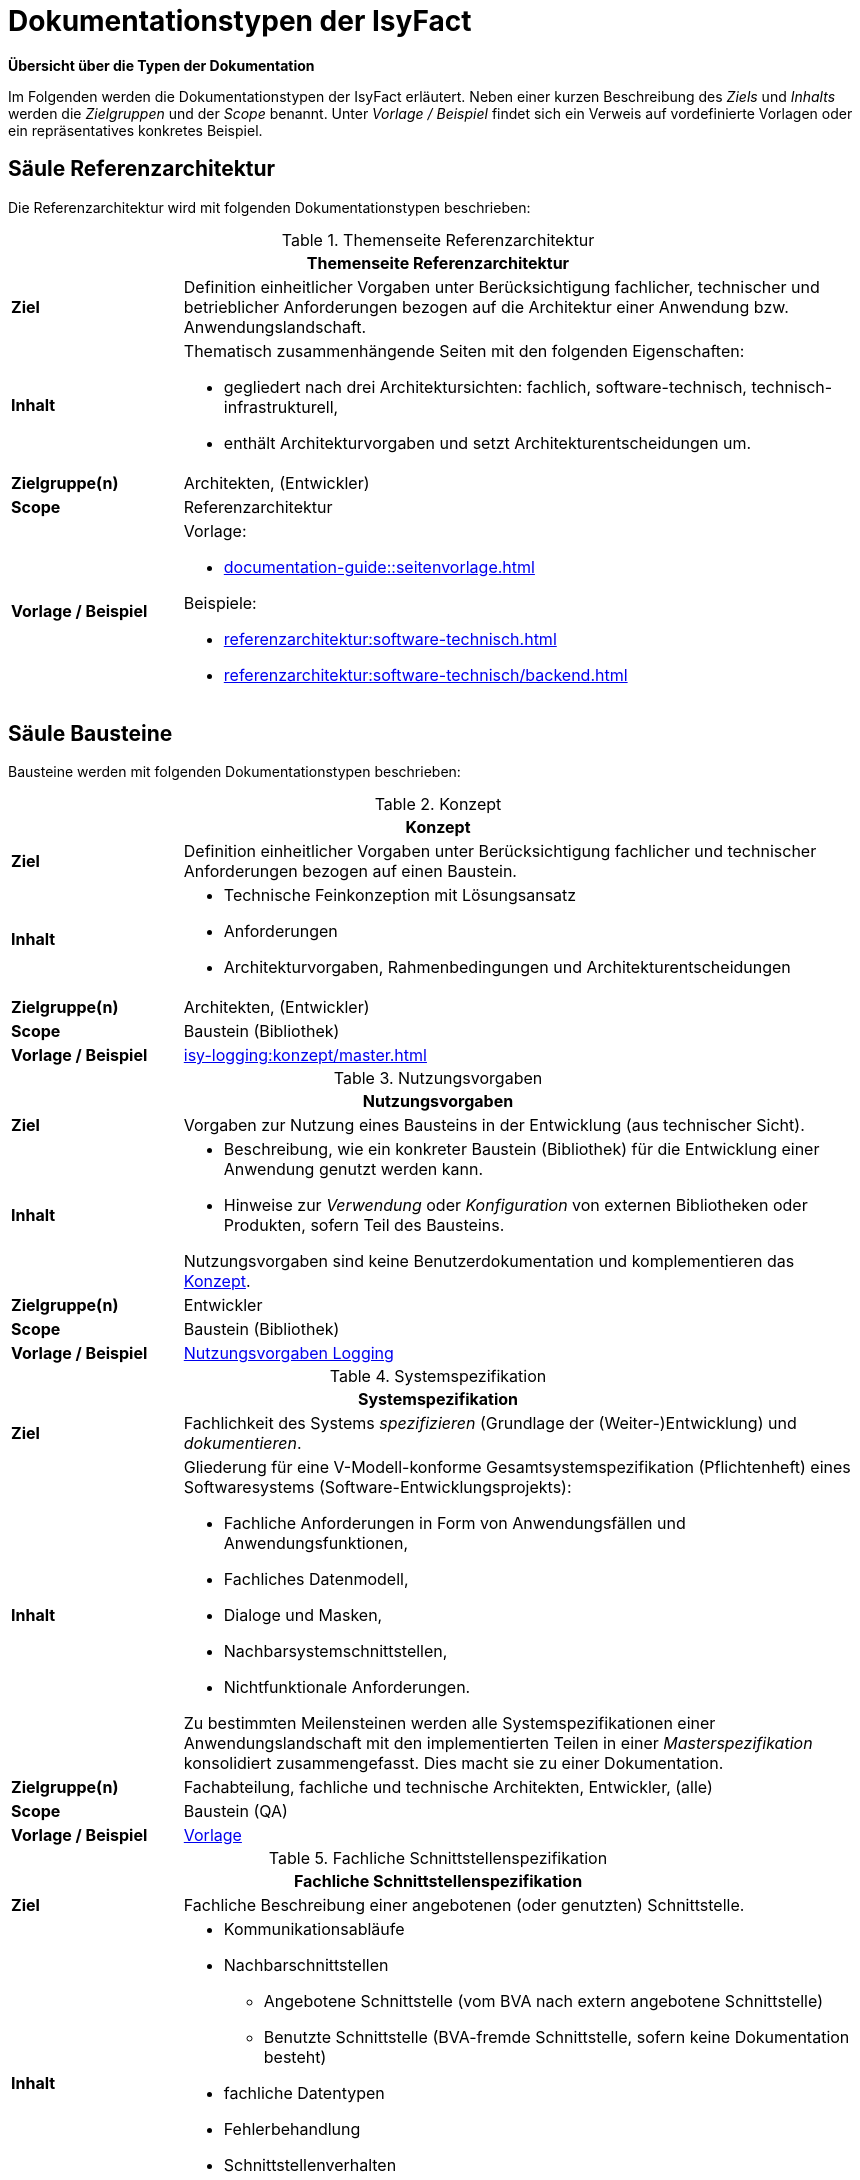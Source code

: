 = Dokumentationstypen der IsyFact

*Übersicht über die Typen der Dokumentation*

Im Folgenden werden die Dokumentationstypen der IsyFact erläutert.
Neben einer kurzen Beschreibung des _Ziels_ und _Inhalts_ werden die _Zielgruppen_ und der _Scope_ benannt.
Unter _Vorlage / Beispiel_ findet sich ein Verweis auf vordefinierte Vorlagen oder ein repräsentatives konkretes Beispiel.

[[saeule-referenzarchitektur]]
== Säule Referenzarchitektur

Die Referenzarchitektur wird mit folgenden Dokumentationstypen beschrieben:

[[table-referenzarchitektur]]
.Themenseite Referenzarchitektur
[cols="1s,4",options="header"]
|===
2+|Themenseite Referenzarchitektur

|Ziel
|
Definition einheitlicher Vorgaben unter Berücksichtigung fachlicher, technischer und betrieblicher Anforderungen bezogen auf die Architektur einer Anwendung bzw. Anwendungslandschaft.

|Inhalt
a|
Thematisch zusammenhängende Seiten mit den folgenden Eigenschaften:

* gegliedert nach drei Architektursichten: fachlich, software-technisch, technisch-infrastrukturell,
* enthält Architekturvorgaben und setzt Architekturentscheidungen um.

|Zielgruppe(n)
|Architekten, (Entwickler)

|Scope
|Referenzarchitektur

|Vorlage / Beispiel
a|
Vorlage:

* xref:documentation-guide::seitenvorlage.adoc[]

Beispiele:

* xref:referenzarchitektur:software-technisch.adoc[]
* xref:referenzarchitektur:software-technisch/backend.adoc[]
|===

[[saeule-bausteine]]
== Säule Bausteine

Bausteine werden mit folgenden Dokumentationstypen beschrieben:

[[table-konzept]]
.Konzept
[cols="1s,4",options="header"]
|===
2+|Konzept

|Ziel
|Definition einheitlicher Vorgaben unter Berücksichtigung fachlicher und technischer Anforderungen bezogen auf einen Baustein. 

|Inhalt
a|
* Technische Feinkonzeption mit Lösungsansatz
* Anforderungen
* Architekturvorgaben, Rahmenbedingungen und Architekturentscheidungen

|Zielgruppe(n)
|Architekten, (Entwickler)

|Scope
|Baustein (Bibliothek)

|Vorlage / Beispiel
a|
xref:isy-logging:konzept/master.adoc[]
|===


[[table-nutzungsvorgaben]]
.Nutzungsvorgaben
[cols="1s,4",options="header"]
|===
2+|Nutzungsvorgaben

|Ziel
|Vorgaben zur Nutzung eines Bausteins in der Entwicklung (aus technischer Sicht).

|Inhalt
a|
* Beschreibung, wie ein konkreter Baustein (Bibliothek) für die Entwicklung einer Anwendung genutzt werden kann.
* Hinweise zur _Verwendung_ oder _Konfiguration_ von externen Bibliotheken oder Produkten, sofern Teil des Bausteins.

Nutzungsvorgaben sind keine Benutzerdokumentation und komplementieren das <<table-konzept>>.

|Zielgruppe(n)
|Entwickler

|Scope
|Baustein (Bibliothek)

|Vorlage / Beispiel
a|
xref:isy-logging:nutzungsvorgaben/master.adoc[Nutzungsvorgaben Logging]
|===


[[table-systemspezifikation]]
.Systemspezifikation
[cols="1s,4",options="header"]
|===
2+|Systemspezifikation

|Ziel
|Fachlichkeit des Systems _spezifizieren_ (Grundlage der (Weiter-)Entwicklung) und _dokumentieren_.

|Inhalt
a|
Gliederung für eine V-Modell-konforme Gesamtsystemspezifikation (Pflichtenheft) eines Softwaresystems (Software-Entwicklungsprojekts):

* Fachliche Anforderungen in Form von Anwendungsfällen und Anwendungsfunktionen,
* Fachliches Datenmodell,
* Dialoge und Masken,
* Nachbarsystemschnittstellen,
* Nichtfunktionale Anforderungen.

Zu bestimmten Meilensteinen werden alle Systemspezifikationen einer Anwendungslandschaft mit den implementierten Teilen in einer _Masterspezifikation_ konsolidiert zusammengefasst.
Dies macht sie zu einer Dokumentation.

|Zielgruppe(n)
|Fachabteilung, fachliche und technische Architekten, Entwickler, (alle)

|Scope
|Baustein (QA)

|Vorlage / Beispiel
|xref:methodik:vorlagen.adoc#table-dokumentation-anwendung[Vorlage]
|===


[[table-fachliche-schnittstellenspezifikation]]
.Fachliche Schnittstellenspezifikation
[cols="1s,4",options="header"]
|===
2+|Fachliche Schnittstellenspezifikation

|Ziel
|Fachliche Beschreibung einer angebotenen (oder genutzten) Schnittstelle.

|Inhalt
a|
* Kommunikationsabläufe
* Nachbarschnittstellen
** Angebotene Schnittstelle (vom BVA nach extern angebotene Schnittstelle) 
** Benutzte Schnittstelle (BVA-fremde Schnittstelle, sofern keine Dokumentation besteht)
* fachliche Datentypen 
* Fehlerbehandlung
* Schnittstellenverhalten
* Weitergehende Informationen

Abgrenzung zur <<table-technische-schnittstellendokumentation,technischen Schnittstellenspezifikation>>.

|Zielgruppe(n)
|Fachabteilung, fachliche und technische Architekten, Entwickler, Nutzer der Schnittstelle, (alle)

|Scope
|Baustein (QA)

|Vorlage / Beispiel
|xref:methodik:vorlagen.adoc#fachliche-schnittstellendokumentation[Vorlage]
|===


[[table-systementwurf]]
.Systementwurf
[cols="1s,4",options="header"]
|===
2+|Systementwurf

|Ziel
|Technische Beschreibung des Systems

|Inhalt
a|
* Grundlage zur Abstimmung zwischen Architekten und IT-Betrieb
* Vorgabe und Anleitung für Software-Entwickler
* Systemabgrenzung (Kontextübersicht)
* Randbedingungen und Annahmen
* Systemarchitektur (vermutlich Level 1 Blackbox?)
* nichtfunktionale Anforderungen
* TI-Architektur (Deployment View)
* Externe Bibliotheken und Drittsoftware
* Datenmodell
* Architektur der Teilsysteme (vermutlich Level 2 und niedriger White- und Black-Box)
* Querschnittliche Konzepte

|Zielgruppe(n)
|Architekten, Entwickler, IT-Betrieb

|Scope
|Baustein (QA)

|Vorlage / Beispiel
a|* xref:methodik:vorlagen.adoc#table-dokumentation-anwendung[Vorlagen] +
* xref:methodik:vorlage-systementwurf/antora-master.adoc[Vorlage Systementwurf]
|===


[[table-technische-schnittstellendokumentation]]
.Technische Schnittstellendokumentation
[cols="1s,4",options="header"]
|===
2+|Technische Schnittstellendokumentation

|Ziel
|Technische Beschreibung einer Schnittstelle mit dem Ziel, die Anbindung der Schnittstelle aus technischer Sicht zu erläutern.

|Inhalt
a|
* Schnittstellenbeschreibung
* Ressourcen und zugehörige Verben
* URLs
* Request/Response Content Type
* Technisches Datenmodell
** Format der Requests
** Format der Responses
* Status Codes
* Fehlermeldungen

Abgrenzung zur <<table-fachliche-schnittstellenspezifikation,fachlichen Schnittstellenspezifikation>>.

|Zielgruppe(n)
|Entwickler, Architekten, IT-Betrieb

|Scope
|Baustein (QA)

|Vorlage / Beispiel
|Für REST-Services erfolgt die Erstellung anhand einer xref:referenzarchitektur:software-technisch/backend/service/openapi-spezifikation.adoc[].
|===


[[table-systemhandbuch]]
.Systemhandbuch
[cols="1s,4",options="header"]
|===
2+|Systemhandbuch

|Ziel
|Beschreibung der für Betrieb von Anwendungen erforderlichen Aspekte OHNE umgebungsspezifische Konfiguration. 


|Inhalt
a|
* Technische und fachliche Verfahrensbeschreibung
* Beschreibung der xref:glossary::terms-definitions.adoc#glossar-ti-architektur[TI-Architektur] (allgemein)
* Beschreibung des regulären Wirkbetriebs
* Installation & Konfiguration (ohne konkrete Parameter von Umgebungen)
* Verwendung der Batches 
* Hinweise zur Fehler- und Störungsdiagnose und -behandlung
* Hinweise zum Backup

Abgrenzung: Das Systemhandbuch enthält nur solche Informationen, welche die eigentliche Software betreffen.
Informationen zu Systemumgebungen, Hardware usw. werden vom Betrieb in separaten Dokumenten gepflegt, die nicht über die IsyFact standardisiert sind.

|Zielgruppe(n)
|IT-Betrieb

|Scope
|Baustein (QA)

|Vorlage / Beispiel
a|* xref:methodik:vorlagen.adoc#table-dokumentation-anwendung[Vorlagen] +
* xref:methodik:vorlage-systemhandbuch/antora-master.adoc[Vorlage Systemhandbuch]
|===


[[table-anwenderhandbuch]]
.Anwenderhandbuch
[cols="1s,4",options="header"]
|===
2+|Anwenderhandbuch

|Ziel
|Bedienungshinweise für Anwender zur grafischen Benutzeroberfläche von Anwendungen.

|Inhalt
a|
* Bedienungsanleitung für die Benutzeroberfläche (GUI)

|Zielgruppe(n)
|Anwender

|Scope
|Baustein (QA)

//|Vorlage / Beispiel
//|TODO
|===


[[table-produktkatalog]]
.Produktkatalog
[cols="1s,4",options="header"]
|===
2+|Produktkatalog

|Ziel
|Dokumentation der verwendeten Produkte

|Inhalt
a|
* Informationen zu den Produkten
* Unterteilung nach allgemeinen Produktvorgaben und den Technologie-Stacks
* Definition eines Lebenszyklus für Produkte

|Zielgruppe(n)
|Anwender

|Scope
|Baustein (QA)

|Vorlage / Beispiel
a|* xref:einstieg:produktkatalog/produktvorgabenAllgemein.adoc[] +
* Produkte für xref:einstieg:produktkatalog/technologiestackJavaSpring.adoc[Java/Spring], xref:einstieg:produktkatalog/technologiestackJavaSpring.adoc[Typescript/Angular]  +
* xref:einstieg:produktkatalog/lebenszyklus.adoc[] +
* xref:einstieg:produktkatalog/negativliste.adoc[]
|===


[[saeule-plattform]]
== Säule Plattform

Infrastrukturkomponenten aus der Säule Plattform können mit dem folgenden Dokumentationstyp beschrieben werden:

[[table-nutzungskonzept]]
.Nutzungskonzept
[cols="1s,4",options="header"]
|===
2+|Nutzungskonzept

|Ziel
|Vorgaben zur Nutzung einer Infrastrukturkomponente innerhalb der Plattform, die aus einem Standardprodukt besteht. 

|Inhalt
a|* Architekturüberblick
* Beschreibung des regulären Wirkbetriebs
* Installation & Konfiguration der Komponente
* Aktualisierung des Produkts
* Hinweise zur Fehler- und Störungsdiagnose und -behandlung

|Zielgruppe(n)
|Architekten, Entwickler

|Scope
|Plattform

//|Vorlage / Beispiel
//a|_Noch keine Vorgaben_
|===

== Säule Methodik

Die Methodik wird mit folgendem Dokumentationstyp beschrieben:

[[table-seite-methodik]]
.Themenseite Methodik
[cols="1s,4",options="header"]
|===
2+|Themenseite Methodik

|Ziel
|Beschreibung von Konventionen oder Vorgaben, die zu einer Methodik oder einem Vorgehensmodell gehören.

|Inhalt
a|* Beschreibung des Themas (s. Vorlage/Beispiel)

|Zielgruppe(n)
|je nach Thema (meist Architekten, Entwickler, technische Autoren)

|Scope
|Methodik

|Vorlage / Beispiel
|xref:documentation-guide:ROOT:seitenvorlage.adoc[]
|===

== Säule Werkzeuge

Werkzeuge werden mit folgendem Dokumentationstyp beschrieben:

[[table-seite-werkzeug]]
.Themenseite Werkzeug
[cols="1s,4",options="header"]
|===
2+|Themenseite Werkzeug

|Ziel
|Beschreibung von Konventionen oder Vorgaben, die zu einem Werkzeug gehören.

|Inhalt
a|* Beschreibung des Werkzeugs (s. Vorlage/Beispiel)

|Zielgruppe(n)
|je nach Thema (meist Architekten, Entwickler, technische Autoren)

|Scope
|Werkzeug

|Vorlage / Beispiel
a|* xref:documentation-guide:ROOT:seitenvorlage.adoc[]
* xref:methodik:diagrammerstellung/diagramsnet.adoc[]
|===
